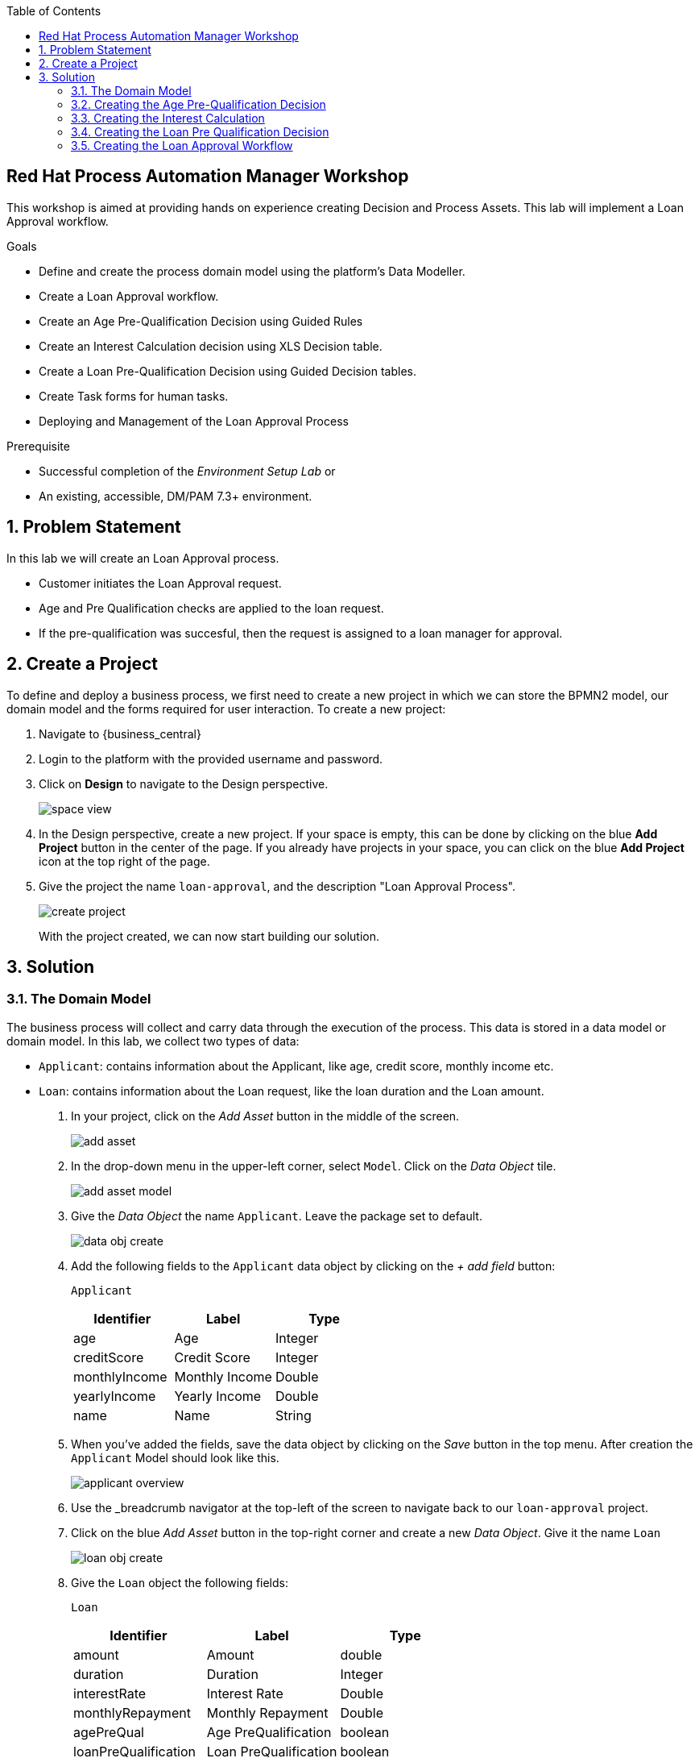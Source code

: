 :scrollbar:
:toc2:


== Red Hat Process Automation Manager Workshop
This workshop is aimed at providing hands on experience creating Decision and Process Assets. This lab will implement a Loan Approval workflow. 

.Goals
* Define and create the process domain model using the platform's Data Modeller.
* Create a Loan Approval workflow.
* Create an Age Pre-Qualification Decision using Guided Rules
* Create an Interest Calculation decision using XLS Decision table.
* Create a Loan Pre-Qualification Decision using Guided Decision tables.
* Create Task forms for human tasks.
* Deploying and Management of the Loan Approval Process


.Prerequisite
* Successful completion of the _Environment Setup Lab_
or
* An existing, accessible, DM/PAM 7.3+ environment.

:numbered:

== Problem Statement
In this lab we will create an Loan Approval process.

* Customer initiates the Loan Approval request. 
* Age and Pre Qualification checks are applied to the loan request.
* If the pre-qualification was succesful, then the request is assigned to a loan manager for approval.

== Create a Project
To define and deploy a business process, we first need to create a new project in which we can store the BPMN2 model, our domain model and the forms required for user interaction. To create a new project:

. Navigate to {business_central}
. Login to the platform with the provided username and password.
. Click on **Design** to navigate to the Design perspective.
+
image:images/space_view.jpg[]
+

. In the Design perspective, create a new project. If your space is empty, this can be done by clicking on the blue **Add Project** button in the center of the page. If you already have projects in your space, you can click on the blue **Add Project** icon at the top right of the page.
. Give the project the name `loan-approval`, and the description "Loan Approval Process".
+
image:images/create_project.jpg[]
+

With the project created, we can now start building our solution.

== Solution

=== The Domain Model

The business process will collect and carry data through the execution of the process. This data is stored in a data model or domain model.
In this lab, we collect two types of data:

* `Applicant`: contains information about the Applicant, like age, credit score, monthly income etc.
* `Loan`: contains information about the Loan request, like the loan duration and the Loan amount.

. In your project, click on the _Add Asset_ button in the middle of the screen.
+

image:images/add_asset.jpg[]
. In the drop-down menu in the upper-left corner, select `Model`. Click on the _Data Object_ tile.
+
image:images/add_asset_model.jpg[]
. Give the _Data Object_ the name `Applicant`. Leave the package set to default.
+
image:images/data_obj_create.jpg[]
. Add the following fields to the `Applicant` data object by clicking on the _+ add field_ button:
+

`Applicant`
+
|===========
|Identifier|Label|Type

|age|Age|Integer
|creditScore|Credit Score|Integer
|monthlyIncome|Monthly Income|Double
|yearlyIncome|Yearly Income|Double
|name|Name|String
|===========
+


. When you've added the fields, save the data object by clicking on the _Save_ button in the top menu.
After creation the `Applicant` Model should look like this.
+
image:images/applicant_overview.jpg[]

. Use the _breadcrumb navigator at the top-left of the screen to navigate back to our `loan-approval` project.
. Click on the blue _Add Asset_ button in the top-right corner and create a new _Data Object_. Give it the name `Loan`
+
image:images/loan_obj_create.jpg[]
. Give the `Loan` object the following fields:
+
`Loan`
+
|===========
|Identifier|Label|Type

|amount|Amount|double
|duration|Duration|Integer
|interestRate|Interest Rate|Double
|monthlyRepayment|Monthly Repayment|Double
|agePreQual|Age PreQualification|boolean
|loanPreQualification|Loan PreQualification|boolean
|comment|comment|String

|===========
When you've added the fields, save the data object by clicking on the _Save_ button in the top menu.
After creation the `Applicant` Model should look like this.
+
image:images/loan_obj_save.jpg[]
+
We're done creating our data model.
+
image:images/assets_lib.jpg[]

We can now create the required decisions for our process.

=== Creating the Age Pre-Qualification Decision

First let us create a simple Age Pre Qualification decision. The rule will do a simple check to ensure the Applicant's age is between 18 and 70.

. Click on the _Add Asset_ button and choose the `Guided Rule` asset. Name it `AgePreQualification`.
+
image:images/age_pre_qual_create.jpg[]
+

> . Guided Rules are suited for individual rules that can be created in a UI-based rule designer in Decision Central
> . Provide fields and options for acceptable input
> . Are optimal for creating single rules in a controlled format to minimize compilation errors
+
. When the Guided edior opens up, click on the + icon on the right corner of the editor screen.
+
image:images/guided_rule_step1.jpg[]
+
Let us first import the Applicant Object as below.
+
image:images/guided_rule_step2.jpg[]
+
. Now again click on the first green + icon as we did in the previous step and choose the Loan Object.
+
image:images/guided_rule_step3.jpg[]
+
We have imported the required input objects.
+
. Next, click on step 1

+
image:images/guided_rule_step4.jpg[]
+
. Select the _All of (And)_ option in the Multiple field constraint field.
+
image:images/guided_rule_step5.jpg[]
+
. Next we will add the conditions. For this click on the _all of the following:_ displayed below the Applicant Object.
image:images/guided_rule_step6.jpg[]
+
. We will add the conditions now. We would need the age to be greater than 18 and less than 82. Let us do that by selecting age from the _Add a restriction on a field_ drop down.

+
image:images/guided_rule_step7.jpg[]

+
. This should add the age field on the editor
Now select the _greater than_ option from the drop down and click on the small pencil icon next to the drop down.
+
image:images/guided_rule_step8.jpg[]
+
. We will enter 18 here to indicate the condition, similarly we will add a condition for less than 70 as well.

+
image:images/guided_rule_step9.jpg[]
+
. Next let us click on the 2nd Step which is _There is a Loan_. 
+
image:images/guided_rule_step11.jpg[]
+
. We will enter an alias for this Loan object as below
+
image:images/guided_rule_step12.jpg[]
+
. Now we have finished defining all the conditions, let us now define the action. Let us click on the green icon to add the _Then_ clause.
+
image:images/guided_rule_step10.jpg[]
+
. Here we will select the option for _Change field values of Loan_
+
image:images/guided_rule_step13.jpg[]
+
. Next let us click on the pencil icon to tell the editor which field to choose. We will choose the field `agePreQual` and choose ok. Subsequently we again choose the pencil icon next to the field and set the value as true. Your result should look like below.
+
image:images/guided_rule_step14.jpg[]
+
. Finally we will do one last thing here, since the rules are going to orchestrated using a business process, we will provide it an identifier called _Rule Flow Group_. For this click on the _show options_ link.

+
image:images/guided_rule_step15.jpg[]
+
image:images/guided_rule_step16.jpg[]
+
. We will choose the attribute _ruleflow-group_ from the drop down and click on ok. We will enter `age_qualification` for the value of attribute.

+
image:images/guided_rule_step17.jpg[]
+ 
. We are all done now. We can now click on _Save_ to save the rule and clicking on _Validate_. This should end up being succesful.
+

. Next let us setup a test for testing this rule artifact. 
+
. For this go back to the asset library view, and choose the _Add Asset_ button. We will choose the artifact type _Test Scenario_. 
+
image:images/guided_rule_step18.jpg[]
+
. On the Test Scenario editor, we provide the _Given_ and the _Then_ clauses. On the right side pane we have the objects listed. Click on the Given Object type and choose the Applicant object from the right pane. We will choose the `age` field.
+
image:images/guided_rule_step19.jpg[]
+
. Now we will click on the Applicant column under _Given_ and using the context option add a new column to the right. Here, we will choose _Loan_. Finally click on the _Then_ column and add the object _Loan_. Here we will choose the field `agePreQual`. 
+
image:images/guided_rule_step20.jpg[]
+
image:images/guided_rule_step21.jpg[]
+
. Next let us inform the test editor which _Rule Flow Group_ we are testing with. For this click on the settings option from the right side pane.
+
image:images/guided_rule_step22.jpg[]
+
. Enter the value for the Rule Flow Group as `age_qualification`.
+
. Now we can add values to the various columns by editing the cells similar to spread sheet editing.
+
image:images/guided_rule_step23.jpg[]
+
. Once done, click on the _Test_ button to test the rules. As shown in the image above by clicking on the metrics option from the right side pane, we can see coverage reports show up as well. Finally save the artifact.

Congratulations! We have now created our first artifact.

=== Creating the Interest Calculation

. We will now use another authoring format to create the Interest Rate Calculation table. 
+

> . Uploaded Decision tables are XLS or XLSX decision table spreadsheets that you upload into Decision Central
> . Support template keys and values for creating rule templates
> . Are optimal for creating rules in decision tables already managed outside of Decision Central
Have strict syntax requirements for rules to be compiled properly when uploaded
+
Spreadsheets require two key areas that define rule data: a RuleSet area and a RuleTable area. The RuleSet area of the spreadsheet defines elements that you want to apply globally to all rules in the same package (not only the spreadsheet), such as a rule set name or universal rule attributes. The RuleTable area defines the actual rules (rows) and the conditions, actions, and other rule attributes (columns) that constitute that rule table within the specified rule set. A decision table spreadsheet can contain multiple RuleTable areas, but only one RuleSet area.

. For the purpose of this excercise, you can download the template available here. 
+
link:resources/interest_rate_calculation.xls[Interest Rate calculation]

+ 
Your spread sheet should look like this. 
+
image:images/spread_sheet_1.jpg[]
+
. Let us now inspect the values. The ruleset section defines the _Rule Set name_, the _Rule Flow Group_ and import to specify the object which we will be making use of(which in this case is Loan).
+
The condition columns define the logic for identifying the Interest Rate. We also calculate the Monthly Repayment based on the amount.

. Let us now define the values _RuleTable_ as below.  Edit the downloaded spread sheet and enter these values.
+
|===========
|Min Amount|Max Amount|Duration(years)|Interest Rate

||300000|7|0.47
|300000|600000|7|0.70
|600000||7|0.98
||300000|10|0.72
|300000|600000|10|0.90
|600000||10|1.10

||300000|20|1.25
|300000|600000|20|1.39
|600000||20|1.65

|===========
+
Once done, we will upload it to Business Central
. Now select the _Add Asset_ button from the asset libary page and choose Decision Table(Spreadsheet)

+
image:images/spread_sheet_2.jpg[]
+

select the file which we edited in the previous step. This should create the artifact succesfully.

=== Creating the Loan Pre Qualification Decision

Now we will do a Loan Pre Qualification check based on the loan amount, Debt Ratio and Credit Score. 

We will now the _Guided Decision Table_ asset.

> . Guided Decison are rules that you create in a UI-based table designer in Decision Central
> . Are a wizard-led alternative to uploaded decision table spreadsheets
> . Provide fields and options for acceptable input

. Now go back to the asset library and click on _Add Asset_ button. Choose the Guided Decision Table option.

+
image:images/guided_dtable_1.jpg[]
+

> Hit policies determine the order in which rules (rows) in a guided decision table are applied, whether top to bottom, per specified priority, or other options. 
+
For this example, we will leave it as the default selection.
+
Guided Decision tables provide wizard based approach to defining condition and action columns.
+
On the Guided Decision Table editor click on the Columns Tab.
+

image:images/guided_dtable_2.jpg[]


. First we will define a condition column to check for Min Loan Amount check. To Add a condition colum click on the _Insert Column_ button. This will open up the wizard. Choose the _Add a Condition_ option and click on _Next_
+
image:images/guided_dtable_3.jpg[]
+

First we need to import the data objects which we will be using for the rule. For this click on the _Create a new Fact Pattern_ button.
+
Choose the `Loan` type and provide a binding variable.

+
image:images/guided_dtable_4.jpg[]
+
Next let us define the Calculation type, we will choose the _Literal Value_ and proceed.
+
image:images/guided_dtable_5.jpg[]
+
We will choose the amount field.
+
image:images/guided_dtable_6.jpg[]
+
Since we need to define the Min Amount check, we will choose the operation as `greater than` and proceed.
+
image:images/guided_dtable_7.jpg[]
+
Finally we will give the column a header name and save the column definition.
+
image:images/guided_dtable_8.jpg[]
. Next we will define the Max Loan Amount column, repeat the same steps as above but choose the operation type as `less than` instead.
+
image:images/guided_dtable_20.jpg[]
+
. Next let us define the Debt ratio.
+
Since Debt Ratio is a calculation based on the Applicant's data. We will need to import the `Applicant` type and create a binding.
+
image:images/guided_dtable_9.jpg[]
+
image:images/guided_dtable_10.jpg[]
+
Since this is a Formula and we need to make checks based on the Formula we will use the _Predicate_ option and proceed.
+
Enter the formula in the predicate field followed by $param. This will mean that
the evaulation of the Formula provided will be checked against the condition defined on the column and will evaluate to True/False.
+
The Debt ratio uses the `monthlyRepaymentAmount` as calculated in the XLS spread sheet decision table with this formula:
100*(loan.getMonthlyRepayment()/this.getMonthlyIncome())
+
image:images/guided_dtable_11.jpg[]
+
We will proceed along the wizard with default values and finally define a Header description.
+
image:images/guided_dtable_12.jpg[]
+
. Next we will need to create two columns for Max Credit Score and Min Credit Score. `creditScore` is a field in the _Applicant_ Object. Follow the pattern we did for defining the Max and Min Loan Amount to define these columns.
. Now we need to define the _Action_ columns. For this click on _Insert Column_ and choose the value _Set the value of a field_ and hit next.
+
image:images/guided_dtable_13.jpg[]
+
We will set the value of `loanPreQualification` in the _Loan_ Object to a true/false. 
+
image:images/guided_dtable_14.jpg[]
+
Follow along the rest of the field with default values and define a header description.
. We will define one more field which will provide reason for qualification/disqualification. For this click on _Insert Column_ option and choose the _Insert Column_ option. Choose the field `comment` of the _Loan_ Object and proceed. We will define an allowed set of values to provide a pre-filled drop down on the guided decision table editor. 
+
image:images/guided_dtable_15.jpg[]
+ 
Proceed along the editor with default values and define a header for the field and finsih saving the action column definition.
. We will need to define the _Rule Flow Group_ for the rule definition that we created here. For this, expand the _Attribute Coumns_ and define the value for the `ruleflow-group` as below.
+
image:images/guided_dtable_19.jpg[]
. Switch back to the Model Tab and finally our table should look like this.
+
image:images/guided_dtable_16.jpg[]
+
. We will now enter the values for the decision table. For this click on the Insert button on the top right and click on _Append row_
+
image:images/guided_dtable_21.jpg[]
+
. Fill in the table values as given below. Notice that for the Reason Column the value is available as a drop down and the Loan Pre Qualification column shows up as check box because of its boolean nature.
+
image:images/guided_dtable_17.jpg[scale=135]
+
. Now Save the decision and click on _Validate_. To test the decision, let us import a _Test Scenario_ which we have created already.
Download the test file from here.
+
link:resources/TestPreQualification.scesim[Test Pre Qualification]
+
Click on the _Import Asset_ and choose this file.
+
image:images/guided_dtable_18.jpg[]
+
Now Click on _Test_ to ensure they are no errors.
Congratulations! We have now created all of the decisions needed for our process flow.

=== Creating the Loan Approval Workflow
Now that we have created all necessary pieces, we will now define the process. We will be building the following process flow.

image:images/process_complete_1.jpg[]


. First let us click on the _Add Asset_ button and choose the _Business Process_ type.
+
image:images/process_1.jpg[]
. When the process designer opens, click on the properties pane to open it up.

+
image:images/process_designer_pen_aid.jpg[]
+

. Scroll down in the property panel on the right side of the screen, until you see the section _Process Data_.
. Expand the _Process Data_ section and add the following 3 _Process Variables_ by clicking on the _+_ sign.

+

image:images/process_2.jpg[]
+
. Next let us define the steps one by one. We will start off with _Age Pre-Qualification_. For this we will need to choose the _Business Rule_ node. Click on the left side process palette on the Task(Rectangle) option and drag drop the node on to the canvas.
+

image:images/process_3.jpg[]
+
Now click on the node and edit the properties on the right side pane. We will give it a name and rule flow group as below.
+
image:images/process_5.jpg[]
+
Next we will define the Inputs/Ouputs for the Rule. For this scroll down to the _Data Assignments_ section and click on the Assignments. We will map the _Loan_ and the _Applicant_ types as input and the _Applicant_ as output.

+
image:images/process_4.jpg[]
+
Next click on the Green circle(start node) and pull an arrow on to the _Business Rule_ node. To connect click on the node and choose the context help displayed around the node to choose the arrow as shown below.
+
image:images/process_12.jpg[]

. Next we need to define a gateway to filter only applicants with succesful Age Pre Qualification check. Click on the Rhombus from the process palette(on the left) and choose the Exclusive.

+
image:images/process_6.jpg[]
. Next we will need to invoke the Interest Rate calculation on the Loan data. For this click on the _Task_ node from the process palette(on the left) and choose the _Business Rule_ node. 
+
We will edit the name and add the Rule Flow group as below.
+
image:images/process_7.jpg[]
+
We will add the Assignment as we did in the previous step with the following definition.
+
image:images/process_8.jpg[]
. We will also choose the Red circle from the process palette(on the left) and choose the _End_ event. Now we will connect the arrows between the _Age Pre-Qualification_, gateway and the _Interest Calculation_ as below.
+
image:images/process_9.jpg[]
+
We will also need to define the logic for the gateway, for this click on the arrow to the _Interest Rate Calculation_ and expand the _Implementation/Execution_ section. Here we will define the logic as below.
+
image:images/process_11.jpg[]
. Next we need to define the final rule for the Loan Pre Qualification check. Again drag and drop the _Business Rule_ node on the canvas. Edit the name and choose the _Rule flow group_ as `approval-rules`. We will define assignment for the rule as below.

+
image:images/process_10.jpg[]
+ 
Now connect the arrows.

. Next we need to filter out all of the Loan Applications which failed the Pre Qualification. For this we will need to add another gateway. As we did earlier add a _Exclusive_ gateway. We will connect one end of the gateway to the end signal.
+
image:images/process_13.jpg[]
 

